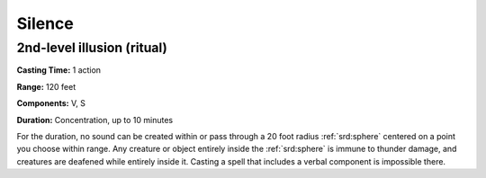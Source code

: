 
.. _srd:silence:

Silence
-------------------------------------------------------------

2nd-level illusion (ritual)
^^^^^^^^^^^^^^^^^^^^^^^^^^^

**Casting Time:** 1 action

**Range:** 120 feet

**Components:** V, S

**Duration:** Concentration, up to 10 minutes

For the duration, no sound can be created within or pass through a 20
foot radius :ref:`srd:sphere` centered on a point you choose within range. Any
creature or object entirely inside the :ref:`srd:sphere` is immune to thunder
damage, and creatures are deafened while entirely inside it. Casting a
spell that includes a verbal component is impossible there.
